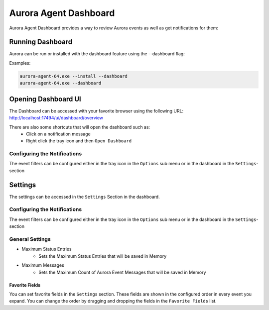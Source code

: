 Aurora Agent Dashboard
=======================

Aurora Agent Dashboard provides a way to review Aurora events as well as get notifications for them:

.. figure:: ../images/aurora-dashboard-overview.png
   :target: ../images/aurora-dashboard-overview.png
   :alt: Overview Image of dashboard and notification

Running Dashboard
__________________

Aurora can be run or installed with the dashboard feature using the --dashboard flag:

Examples:

.. code::

   aurora-agent-64.exe --install --dashboard
   aurora-agent-64.exe --dashboard

Opening Dashboard UI
_____________________

The Dashboard can be accessed with your favorite browser using the following URL:
`http://localhost:17494/ui/dashboard/overview <http://localhost:17494/ui/dashboard/overview>`_

There are also some shortcuts that will open the dashboard such as:
  - Click on a notification message
  - Right click the tray icon and then ``Open Dashboard``

Configuring the Notifications
------------------------------
The event filters can be configured either in the tray icon in the ``Options`` sub menu or in the dashboard in the ``Settings``-section

Settings
_________________
The settings can be accessed in the ``Settings`` Section in the dashboard.

.. figure:: ../images/aurora-dashboard-settings.png
   :target: ../images/aurora-dashboard-settings.png
   :alt: Dashboard settings example

Configuring the Notifications
------------------------------
The event filters can be configured either in the tray icon in the ``Options`` sub menu or in the dashboard in the ``Settings``-section

General Settings 
------------------------------

- Maximum Status Entries
   - Sets the Maximum Status Entries that will be saved in Memory
- Maximum Messages
   - Sets the Maximum Count of Aurora Event Messages that will be saved in Memory

Favorite Fields
~~~~~~~~~~~~~~~
You can set favorite fields in the ``Settings`` section. These fields are shown in the configured order in every event you expand. You can change the order by dragging and dropping the fields in the ``Favorite Fields`` list. 
